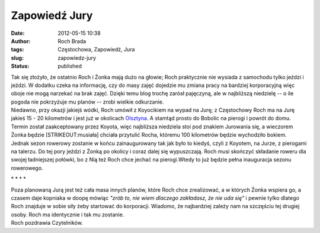 Zapowiedź Jury
##############
:date: 2012-05-15 10:38
:author: Roch Brada
:tags: Częstochowa, Zapowiedź, Jura
:slug: zapowiedz-jury
:status: published

| Tak się złożyło, że ostatnio Roch i Żonka mają dużo na głowie; Roch praktycznie nie wysiada z samochodu tylko jeździ i jeździ. W dodatku czeka na informację, czy do masy zajęć dojedzie mu zmiana pracy na bardziej korporacyjną więc oboje nie mogą narzekać na brak zajęć. Dzięki temu blog trochę zarósł pajęczyną, ale w najbliższą niedzielę -- o ile pogoda nie pokrzyżuje mu planów -- zrobi wielkie odkurzanie.
| Niedawno, przy okazji jakiejś wódki, Roch umówił z Koyocikiem na wypad na Jurę; z Częstochowy Roch ma na Jurę jakieś 15 - 20 kilometrów i jest już w okolicach `Olsztyna <http://pl.wikipedia.org/wiki/Olsztyn_(wojew%C3%B3dztwo_%C5%9Bl%C4%85skie)>`__. A stamtąd prosto do Bobolic na pierogi i powrót do domu. Termin został zaakceptowany przez Koyota, więc najbliższa niedziela stoi pod znakiem Jurowania się, a wieczorem Żonka będzie [STRIKEOUT:musiała] chciała przytulić Rocha, któremu 100 kilometrów będzie wychodziło bokiem.
| Jednak sezon rowerowy zostanie w końcu zainaugurowany tak jak było to kiedyś, czyli z Koyotem, na Jurze, z pierogami na talerzu. Do tej pory jeździ z Żonką po okolicy i coraz dalej się wypuszczają. Roch musi skończyć składanie roweru dla swojej ładniejszej połówki, bo z Nią też Roch chce jechać na pierogi.Wtedy to już będzie pełna inauguracja sezonu rowerowego.

.. raw:: html

   <div style="text-align: center;">

\* \* \* \*

.. raw:: html

   </div>

| Poza planowaną Jurą jest też cała masa innych planów, które Roch chce zrealizować, a w których Żonka wspiera go, a czasem daje kopniaka w doopę mówiąc *"zrób to, nie wiem dlaczego zakładasz, że nie uda się"* i pewnie tylko dlatego Roch znajduje w sobie siły żeby startować do korporacji. Wiadomo, że najbardziej zależy nam na szczęściu tej drugiej osoby. Roch ma identycznie i tak mu zostanie.
| Roch pozdrawia Czytelników.

.. raw:: html

   </p>
